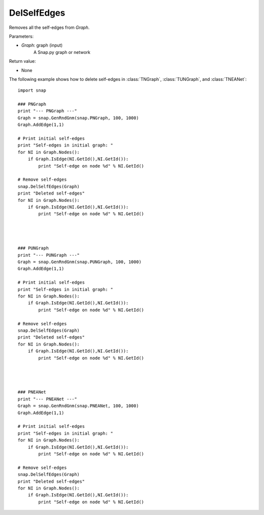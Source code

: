 DelSelfEdges
''''''''''''


.. function:: DelSelfEdges (Graph)

Removes all the self-edges from *Graph*.

Parameters:

- *Graph*: graph (input)
    A Snap.py graph or network

Return value:

- None


The following example shows how to delete self-edges in
:class:`TNGraph`, :class:`TUNGraph`, and :class:`TNEANet`::

    import snap

    ### PNGraph
    print "--- PNGraph ---"
    Graph = snap.GenRndGnm(snap.PNGraph, 100, 1000)
    Graph.AddEdge(1,1)

    # Print initial self-edges
    print "Self-edges in initial graph: "
    for NI in Graph.Nodes():
        if Graph.IsEdge(NI.GetId(),NI.GetId()): 
            print "Self-edge on node %d" % NI.GetId()

    # Remove self-edges
    snap.DelSelfEdges(Graph)
    print "Deleted self-edges"
    for NI in Graph.Nodes():
        if Graph.IsEdge(NI.GetId(),NI.GetId()): 
            print "Self-edge on node %d" % NI.GetId()




    ### PUNGraph
    print "--- PUNGraph ---"
    Graph = snap.GenRndGnm(snap.PUNGraph, 100, 1000)
    Graph.AddEdge(1,1)

    # Print initial self-edges
    print "Self-edges in initial graph: "
    for NI in Graph.Nodes():
        if Graph.IsEdge(NI.GetId(),NI.GetId()): 
            print "Self-edge on node %d" % NI.GetId()

    # Remove self-edges
    snap.DelSelfEdges(Graph)
    print "Deleted self-edges"
    for NI in Graph.Nodes():
        if Graph.IsEdge(NI.GetId(),NI.GetId()): 
            print "Self-edge on node %d" % NI.GetId()




    ### PNEANet
    print "--- PNEANet ---"
    Graph = snap.GenRndGnm(snap.PNEANet, 100, 1000)
    Graph.AddEdge(1,1)

    # Print initial self-edges
    print "Self-edges in initial graph: "
    for NI in Graph.Nodes():
        if Graph.IsEdge(NI.GetId(),NI.GetId()): 
            print "Self-edge on node %d" % NI.GetId()

    # Remove self-edges
    snap.DelSelfEdges(Graph)
    print "Deleted self-edges"
    for NI in Graph.Nodes():
        if Graph.IsEdge(NI.GetId(),NI.GetId()): 
            print "Self-edge on node %d" % NI.GetId()